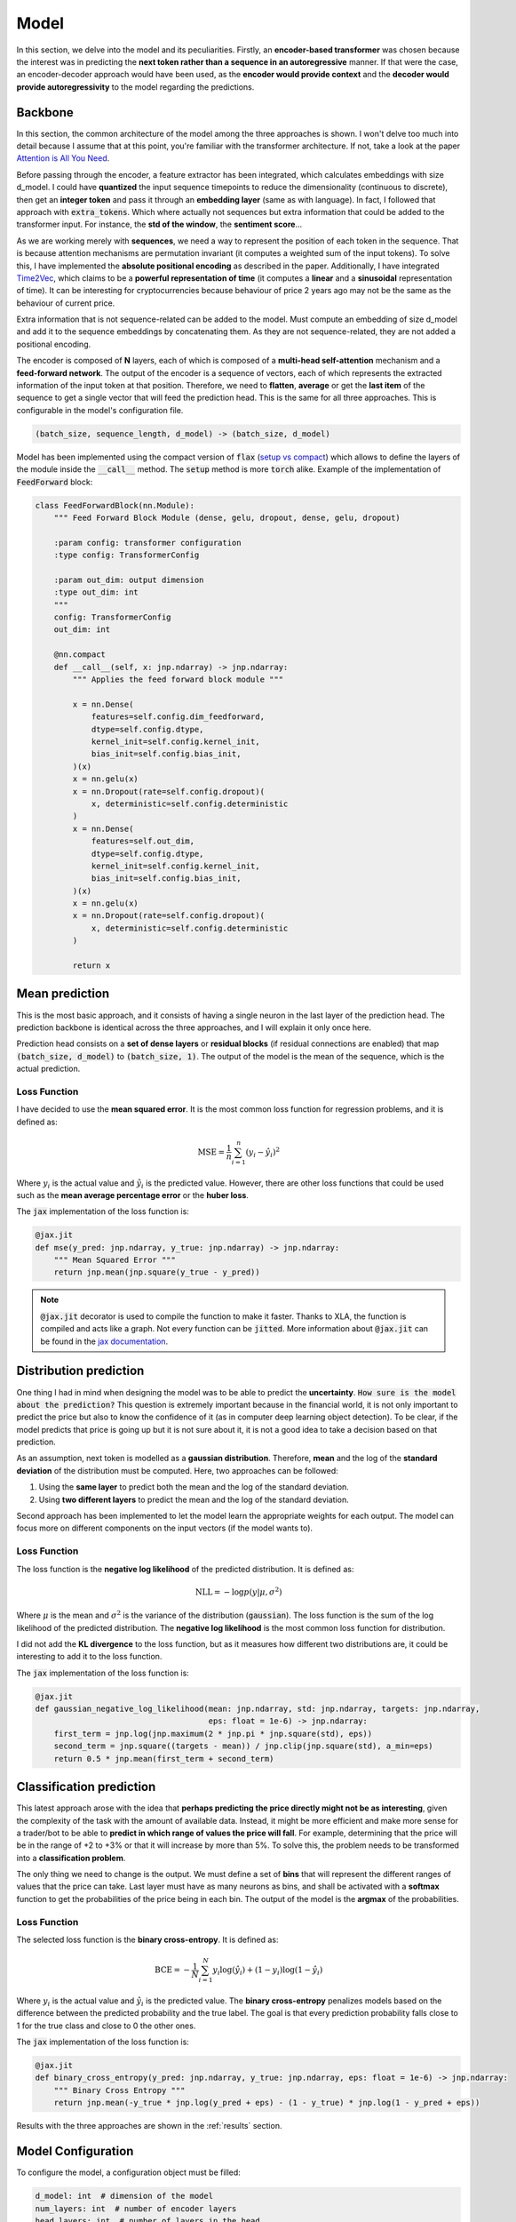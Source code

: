 .. _model:

Model
=====


In this section, we delve into the model and its peculiarities. Firstly, an **encoder-based transformer** was chosen because the
interest was in predicting the **next token rather than a sequence in an autoregressive** manner. If that were the case,
an encoder-decoder approach would have been used, as the **encoder would provide context** and the **decoder would provide
autoregressivity** to the model regarding the predictions.

.. _backbone:

Backbone
---------
In this section, the common architecture of the model among the three approaches is shown. I won't delve too much into detail because
I assume that at this point, you're familiar with the transformer architecture. If not, take a look at the paper
`Attention is All You Need <https://arxiv.org/abs/1706.03762>`_.

Before passing through the encoder, a feature extractor has been integrated, which calculates embeddings with size d_model.
I could have **quantized** the input sequence timepoints to reduce the dimensionality (continuous to discrete), then get an **integer token** and pass it through
an **embedding layer** (same as with language). In fact, I followed that approach with :code:`extra_tokens`. Which where actually not sequences but
extra information that could be added to the transformer input. For instance, the **std of the window**, the **sentiment score**...

As we are working merely with **sequences**, we need a way to represent the position of each token in the sequence. That is because
attention mechanisms are permutation invariant (it computes a weighted sum of the input tokens). To solve this, I have implemented
the **absolute positional encoding** as described in the paper. Additionally, I have integrated `Time2Vec <https://arxiv.org/abs/1907.05321>`_,
which claims to be a **powerful representation of time** (it computes a **linear** and a **sinusoidal** representation of time).
It can be interesting for cryptocurrencies because behaviour of price 2 years ago may not be the same as the behaviour of current price.

Extra information that is not sequence-related can be added to the model. Must compute an embedding of size d_model and add it to the
sequence embeddings by concatenating them. As they are not sequence-related, they are not added a positional encoding.

The encoder is composed of **N** layers, each of which is composed of a **multi-head self-attention** mechanism and a **feed-forward
network**. The output of the encoder is a sequence of vectors, each of which represents the extracted information of the input token at that
position. Therefore, we need to **flatten**, **average** or get the **last item** of the sequence to get a single vector
that will feed the prediction head. This is the same for all three approaches. This is configurable in the model's configuration file.

.. code-block:: python

    (batch_size, sequence_length, d_model) -> (batch_size, d_model)


.. image:: images/backbone.png

.. raw:: html

   <p style="text-align: center;"><em>Jaxer's backbone</em></p>


Model has been implemented using the compact version of :code:`flax` (`setup vs compact <https://flax.readthedocs.io/en/latest/guides/flax_fundamentals/setup_or_nncompact.html>`_) which allows to define the layers of the module inside the
:code:`__call__` method. The :code:`setup` method is more :code:`torch` alike. Example of the implementation of :code:`FeedForward` block:

.. code-block:: python

    class FeedForwardBlock(nn.Module):
        """ Feed Forward Block Module (dense, gelu, dropout, dense, gelu, dropout)

        :param config: transformer configuration
        :type config: TransformerConfig

        :param out_dim: output dimension
        :type out_dim: int
        """
        config: TransformerConfig
        out_dim: int

        @nn.compact
        def __call__(self, x: jnp.ndarray) -> jnp.ndarray:
            """ Applies the feed forward block module """

            x = nn.Dense(
                features=self.config.dim_feedforward,
                dtype=self.config.dtype,
                kernel_init=self.config.kernel_init,
                bias_init=self.config.bias_init,
            )(x)
            x = nn.gelu(x)
            x = nn.Dropout(rate=self.config.dropout)(
                x, deterministic=self.config.deterministic
            )
            x = nn.Dense(
                features=self.out_dim,
                dtype=self.config.dtype,
                kernel_init=self.config.kernel_init,
                bias_init=self.config.bias_init,
            )(x)
            x = nn.gelu(x)
            x = nn.Dropout(rate=self.config.dropout)(
                x, deterministic=self.config.deterministic
            )

            return x

.. _mean prediction:

Mean prediction
---------------

This is the most basic approach, and it consists of having a single neuron in the last layer of the prediction head.
The prediction backbone is identical across the three approaches, and I will explain it only once here.

Prediction head consists on a **set of dense layers** or **residual blocks** (if residual connections are enabled) that map
:code:`(batch_size, d_model)` to :code:`(batch_size, 1)`. The output of the model is the mean of the sequence, which is the actual
prediction.

Loss Function
~~~~~~~~~~~~~
I have decided to use the **mean squared error**. It is the most common loss function for regression
problems, and it is defined as:

.. math::

    \text{MSE} = \frac{1}{n} \sum_{i=1}^{n} (y_i - \hat{y}_i)^2

Where :math:`y_i` is the actual value and :math:`\hat{y}_i` is the predicted value. However, there are other loss functions
that could be used such as the **mean average percentage error** or the **huber loss**.

The :code:`jax` implementation of the loss function is:

.. code-block:: python

    @jax.jit
    def mse(y_pred: jnp.ndarray, y_true: jnp.ndarray) -> jnp.ndarray:
        """ Mean Squared Error """
        return jnp.mean(jnp.square(y_true - y_pred))

.. note::
    :code:`@jax.jit` decorator is used to compile the function to make it faster. Thanks to XLA, the function is compiled and
    acts like a graph. Not every function can be :code:`jitted`. More information
    about :code:`@jax.jit` can be found in the `jax documentation <https://jax.readthedocs.io/en/latest/notebooks/thinking_in_jax.html>`_.

.. _distribution prediction:

Distribution prediction
-----------------------
One thing I had in mind when designing the model was to be able to predict the **uncertainty**. :code:`How sure is
the model about the prediction?` This question is extremely important because in the financial world, it is not only important to predict the
price but also to know the confidence of it (as in computer deep learning object detection). To be clear, if the model predicts that price is going up
but it is not sure about it, it is not a good idea to take a decision based on that prediction.

As an assumption, next token is modelled as a **gaussian distribution**. Therefore, **mean** and the log of the **standard deviation** of the distribution must be computed.
Here, two approaches can be followed:

#. Using the **same layer** to predict both the mean and the log of the standard deviation.
#. Using **two different layers** to predict the mean and the log of the standard deviation.

Second approach has been implemented to let the model learn the appropriate weights for each output. The model can
focus more on different components on the input vectors (if the model wants to).

Loss Function
~~~~~~~~~~~~~
The loss function is the **negative log likelihood** of the predicted distribution. It is defined as:

.. math::

    \text{NLL} = -\log p(y | \mu, \sigma^2)

Where :math:`\mu` is the mean and :math:`\sigma^2` is the variance of the distribution (:code:`gaussian`). The loss function is the sum of the
log likelihood of the predicted distribution. The **negative log likelihood** is the most common loss function for distribution.

I did not add the **KL divergence** to the loss function, but as it measures how different two distributions are, it could be
interesting to add it to the loss function.

The :code:`jax` implementation of the loss function is:

.. code-block:: python

    @jax.jit
    def gaussian_negative_log_likelihood(mean: jnp.ndarray, std: jnp.ndarray, targets: jnp.ndarray,
                                         eps: float = 1e-6) -> jnp.ndarray:
        first_term = jnp.log(jnp.maximum(2 * jnp.pi * jnp.square(std), eps))
        second_term = jnp.square((targets - mean)) / jnp.clip(jnp.square(std), a_min=eps)
        return 0.5 * jnp.mean(first_term + second_term)

.. _classification prediction:

Classification prediction
-------------------------
This latest approach arose with the idea that **perhaps predicting the price directly might not be as interesting**,
given the complexity of the task with the amount of available data. Instead, it might be more efficient and make more
sense for a trader/bot to be able to **predict in which range of values the price will fall**. For example, determining that
the price will be in the range of +2 to +3% or that it will increase by more than 5%. To solve this, the problem needs to be
transformed into a **classification problem**.

The only thing we need to change is the output. We must define a set of **bins** that will represent the different ranges of
values that the price can take. Last layer must have as many neurons as bins, and shall be activated with a **softmax** function
to get the probabilities of the price being in each bin. The output of the model is the **argmax** of the probabilities.

Loss Function
~~~~~~~~~~~~~
The selected loss function is the **binary cross-entropy**. It is defined as:

.. math::

    \text{BCE} = -\frac{1}{N} \sum_{i=1}^{N} y_i \log(\hat{y}_i) + (1 - y_i) \log(1 - \hat{y}_i)

Where :math:`y_i` is the actual value and :math:`\hat{y}_i` is the predicted value. The **binary cross-entropy**
penalizes models based on the difference between the predicted probability and the true label. The goal is that every
prediction probability falls close to 1 for the true class and close to 0 the
other ones.

The :code:`jax` implementation of the loss function is:

.. code-block:: python

    @jax.jit
    def binary_cross_entropy(y_pred: jnp.ndarray, y_true: jnp.ndarray, eps: float = 1e-6) -> jnp.ndarray:
        """ Binary Cross Entropy """
        return jnp.mean(-y_true * jnp.log(y_pred + eps) - (1 - y_true) * jnp.log(1 - y_pred + eps))



Results with the three approaches are shown in the :ref:`results` section.

Model Configuration
-------------------
To configure the model, a configuration object must be filled:

.. code-block:: python

    d_model: int  # dimension of the model
    num_layers: int  # number of encoder layers
    head_layers: int  # number of layers in the head
    n_heads: int  # number of attention heads
    dim_feedforward: int  # dimension of the feedforward network
    dropout: float  # dropout rate
    max_seq_len: int  # maximum sequence length (context window)
    flatten_encoder_output: bool  # flatten the encoder output
    fe_blocks: int  # number of feature extractor blocks
    use_time2vec: bool  # use time2vec
    output_mode: str  # output mode (mean, distribution, discrete_grid)
    use_resblocks_in_head: bool  # use residual blocks in the head
    use_resblocks_in_fe: bool  # use residual blocks in the feature extractor
    average_encoder_output: bool  # average the encoder output (if flatten_encoder_output is False)
    norm_encoder_prev: bool  # normalize the encoder output before the attention mechanism or after